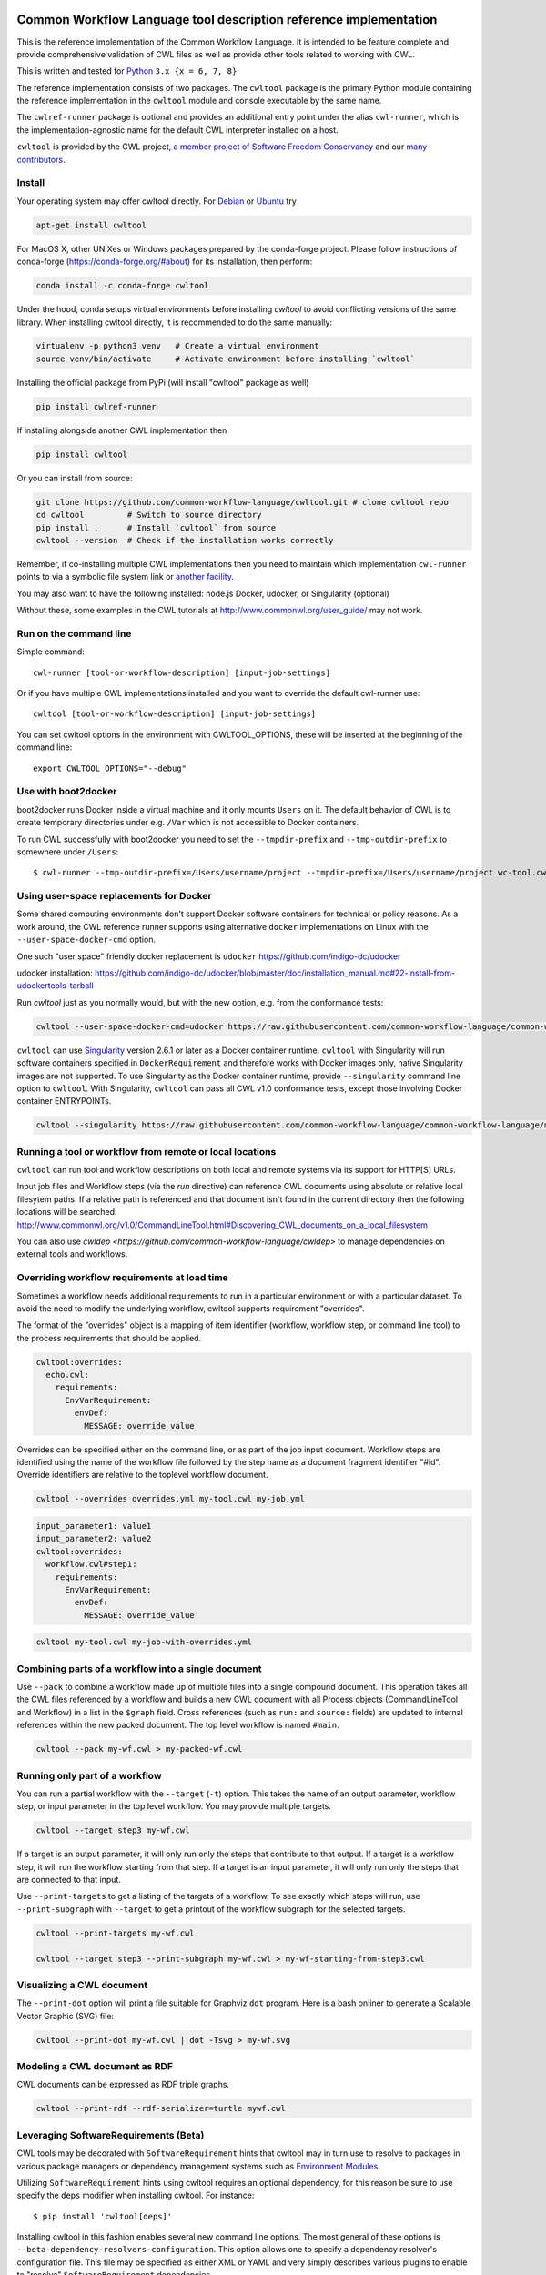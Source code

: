 ==================================================================
Common Workflow Language tool description reference implementation
==================================================================

|Linux Status| |Windows Status| |Coverage Status| |Downloads|

.. |Linux Status| image:: https://img.shields.io/travis/common-workflow-language/cwltool/main.svg?label=Linux%20builds
   :target: https://travis-ci.org/common-workflow-language/cwltool

.. |Windows Status| image:: https://img.shields.io/appveyor/ci/mr-c/cwltool/main.svg?label=Windows%20builds
   :target: https://ci.appveyor.com/project/mr-c/cwltool

.. |Coverage Status| image:: https://img.shields.io/codecov/c/github/common-workflow-language/cwltool.svg
   :target: https://codecov.io/gh/common-workflow-language/cwltool

.. |Downloads| image:: https://pepy.tech/badge/cwltool/month
   :target: https://pepy.tech/project/cwltool

This is the reference implementation of the Common Workflow Language.  It is
intended to be feature complete and provide comprehensive validation of CWL
files as well as provide other tools related to working with CWL.

This is written and tested for
`Python <https://www.python.org/>`_ ``3.x {x = 6, 7, 8}``

The reference implementation consists of two packages.  The ``cwltool`` package
is the primary Python module containing the reference implementation in the
``cwltool`` module and console executable by the same name.

The ``cwlref-runner`` package is optional and provides an additional entry point
under the alias ``cwl-runner``, which is the implementation-agnostic name for the
default CWL interpreter installed on a host.

``cwltool`` is provided by the CWL project, `a member project of Software Freedom Conservancy <https://sfconservancy.org/news/2018/apr/11/cwl-new-member-project/>`_ and our `many contributors <https://github.com/common-workflow-language/cwltool/graphs/contributors>`_.

Install
-------

Your operating system may offer cwltool directly. For `Debian <https://tracker.debian.org/pkg/cwltool>`_  or `Ubuntu <https://launchpad.net/ubuntu/+source/cwltool>`_ try

.. code:: bash

  apt-get install cwltool

For MacOS X, other UNIXes or Windows packages prepared by the conda-forge project. Please follow instructions of conda-forge (https://conda-forge.org/#about) for its installation, then perform: 

.. code:: bash

   conda install -c conda-forge cwltool
   
Under the hood, conda setups virtual environments before installing `cwltool` to
avoid conflicting versions of the same library. When installing cwltool directly,
it is recommended to do the same manually:

.. code:: bash

  virtualenv -p python3 venv   # Create a virtual environment
  source venv/bin/activate     # Activate environment before installing `cwltool`

Installing the official package from PyPi (will install "cwltool" package as
well)

.. code:: bash

  pip install cwlref-runner

If installing alongside another CWL implementation then

.. code:: bash

  pip install cwltool

Or you can install from source:

.. code:: bash

  git clone https://github.com/common-workflow-language/cwltool.git # clone cwltool repo
  cd cwltool         # Switch to source directory
  pip install .      # Install `cwltool` from source
  cwltool --version  # Check if the installation works correctly

Remember, if co-installing multiple CWL implementations then you need to
maintain which implementation ``cwl-runner`` points to via a symbolic file
system link or `another facility <https://wiki.debian.org/DebianAlternatives>`_.

You may also want to have the following installed: 
node.js
Docker, udocker, or Singularity (optional)

Without these, some examples in the CWL tutorials at http://www.commonwl.org/user_guide/ may not work. 

Run on the command line
-----------------------

Simple command::

  cwl-runner [tool-or-workflow-description] [input-job-settings]

Or if you have multiple CWL implementations installed and you want to override
the default cwl-runner use::

  cwltool [tool-or-workflow-description] [input-job-settings]

You can set cwltool options in the environment with CWLTOOL_OPTIONS,
these will be inserted at the beginning of the command line::

  export CWLTOOL_OPTIONS="--debug"

Use with boot2docker
--------------------
boot2docker runs Docker inside a virtual machine and it only mounts ``Users``
on it. The default behavior of CWL is to create temporary directories under e.g.
``/Var`` which is not accessible to Docker containers.

To run CWL successfully with boot2docker you need to set the ``--tmpdir-prefix``
and ``--tmp-outdir-prefix`` to somewhere under ``/Users``::

    $ cwl-runner --tmp-outdir-prefix=/Users/username/project --tmpdir-prefix=/Users/username/project wc-tool.cwl wc-job.json

Using user-space replacements for Docker
----------------------------------------

Some shared computing environments don't support Docker software containers for technical or policy reasons.
As a work around, the CWL reference runner supports using alternative ``docker`` implementations on Linux
with the ``--user-space-docker-cmd`` option.

One such "user space" friendly docker replacement is ``udocker`` https://github.com/indigo-dc/udocker

udocker installation: https://github.com/indigo-dc/udocker/blob/master/doc/installation_manual.md#22-install-from-udockertools-tarball

Run `cwltool` just as you normally would, but with the new option, e.g. from the conformance tests:

.. code:: bash

  cwltool --user-space-docker-cmd=udocker https://raw.githubusercontent.com/common-workflow-language/common-workflow-language/main/v1.0/v1.0/test-cwl-out2.cwl https://github.com/common-workflow-language/common-workflow-language/blob/main/v1.0/v1.0/empty.json

``cwltool`` can use `Singularity <http://singularity.lbl.gov/>`_ version 2.6.1
or later as a Docker container runtime.
``cwltool`` with Singularity will run software containers specified in
``DockerRequirement`` and therefore works with Docker images only, native
Singularity images are not supported. To use Singularity as the Docker container
runtime, provide ``--singularity`` command line option to ``cwltool``.
With Singularity, ``cwltool`` can pass all CWL v1.0 conformance tests, except
those involving Docker container ENTRYPOINTs.


.. code:: bash

  cwltool --singularity https://raw.githubusercontent.com/common-workflow-language/common-workflow-language/main/v1.0/v1.0/v1.0/cat3-tool-mediumcut.cwl https://github.com/common-workflow-language/common-workflow-language/blob/main/v1.0/v1.0/cat-job.json

Running a tool or workflow from remote or local locations
---------------------------------------------------------

``cwltool`` can run tool and workflow descriptions on both local and remote
systems via its support for HTTP[S] URLs.

Input job files and Workflow steps (via the `run` directive) can reference CWL
documents using absolute or relative local filesytem paths. If a relative path
is referenced and that document isn't found in the current directory then the
following locations will be searched:
http://www.commonwl.org/v1.0/CommandLineTool.html#Discovering_CWL_documents_on_a_local_filesystem

You can also use `cwldep <https://github.com/common-workflow-language/cwldep>`
to manage dependencies on external tools and workflows.

Overriding workflow requirements at load time
---------------------------------------------

Sometimes a workflow needs additional requirements to run in a particular
environment or with a particular dataset.  To avoid the need to modify the
underlying workflow, cwltool supports requirement "overrides".

The format of the "overrides" object is a mapping of item identifier (workflow,
workflow step, or command line tool) to the process requirements that should be applied.

.. code:: yaml

  cwltool:overrides:
    echo.cwl:
      requirements:
        EnvVarRequirement:
          envDef:
            MESSAGE: override_value

Overrides can be specified either on the command line, or as part of the job
input document.  Workflow steps are identified using the name of the workflow
file followed by the step name as a document fragment identifier "#id".
Override identifiers are relative to the toplevel workflow document.

.. code:: bash

  cwltool --overrides overrides.yml my-tool.cwl my-job.yml

.. code:: yaml

  input_parameter1: value1
  input_parameter2: value2
  cwltool:overrides:
    workflow.cwl#step1:
      requirements:
        EnvVarRequirement:
          envDef:
            MESSAGE: override_value

.. code:: bash

  cwltool my-tool.cwl my-job-with-overrides.yml


Combining parts of a workflow into a single document
----------------------------------------------------

Use ``--pack`` to combine a workflow made up of multiple files into a
single compound document.  This operation takes all the CWL files
referenced by a workflow and builds a new CWL document with all
Process objects (CommandLineTool and Workflow) in a list in the
``$graph`` field.  Cross references (such as ``run:`` and ``source:``
fields) are updated to internal references within the new packed
document.  The top level workflow is named ``#main``.

.. code:: bash

  cwltool --pack my-wf.cwl > my-packed-wf.cwl


Running only part of a workflow
-------------------------------

You can run a partial workflow with the ``--target`` (``-t``) option.  This
takes the name of an output parameter, workflow step, or input
parameter in the top level workflow.  You may provide multiple
targets.

.. code:: bash

  cwltool --target step3 my-wf.cwl

If a target is an output parameter, it will only run only the steps
that contribute to that output.  If a target is a workflow step, it
will run the workflow starting from that step.  If a target is an
input parameter, it will only run only the steps that are connected to
that input.

Use ``--print-targets`` to get a listing of the targets of a workflow.
To see exactly which steps will run, use ``--print-subgraph`` with
``--target`` to get a printout of the workflow subgraph for the
selected targets.

.. code:: bash

  cwltool --print-targets my-wf.cwl

  cwltool --target step3 --print-subgraph my-wf.cwl > my-wf-starting-from-step3.cwl


Visualizing a CWL document
--------------------------

The ``--print-dot`` option will print a file suitable for Graphviz ``dot`` program.  Here is a bash onliner to generate a Scalable Vector Graphic (SVG) file:

.. code:: bash

  cwltool --print-dot my-wf.cwl | dot -Tsvg > my-wf.svg

Modeling a CWL document as RDF
------------------------------

CWL documents can be expressed as RDF triple graphs.

.. code:: bash

  cwltool --print-rdf --rdf-serializer=turtle mywf.cwl


Leveraging SoftwareRequirements (Beta)
--------------------------------------

CWL tools may be decorated with ``SoftwareRequirement`` hints that cwltool
may in turn use to resolve to packages in various package managers or
dependency management systems such as `Environment Modules
<http://modules.sourceforge.net/>`__.

Utilizing ``SoftwareRequirement`` hints using cwltool requires an optional
dependency, for this reason be sure to use specify the ``deps`` modifier when
installing cwltool. For instance::

  $ pip install 'cwltool[deps]'

Installing cwltool in this fashion enables several new command line options.
The most general of these options is ``--beta-dependency-resolvers-configuration``.
This option allows one to specify a dependency resolver's configuration file.
This file may be specified as either XML or YAML and very simply describes various
plugins to enable to "resolve" ``SoftwareRequirement`` dependencies.

Using these hints will allow cwltool to modify the environment in
which your tool runs, for example by loading one or more Environment
Modules. The environment is constructed as normal (i.e. standard CWL
runtime enviroment, ``EnvVarRequirement``, ``--preserve-environment``
are applied), then the environment may modified by the selected tool resolver.  This currently means that you
cannot override any environment variables set by the selected tool resolver.

To discuss some of these plugins and how to configure them, first consider the
following ``hint`` definition for an example CWL tool.

.. code:: yaml

  SoftwareRequirement:
    packages:
    - package: seqtk
      version:
      - r93

Now imagine deploying cwltool on a cluster with Software Modules installed
and that a ``seqtk`` module is available at version ``r93``. This means cluster
users likely won't have the binary ``seqtk`` on their ``PATH`` by default, but after
sourcing this module with the command ``modulecmd sh load seqtk/r93`` ``seqtk`` is
available on the ``PATH``. A simple dependency resolvers configuration file, called
``dependency-resolvers-conf.yml`` for instance, that would enable cwltool to source
the correct module environment before executing the above tool would simply be:

.. code:: yaml

  - type: modules

The outer list indicates that one plugin is being enabled, the plugin parameters are
defined as a dictionary for this one list item. There is only one required parameter
for the plugin above, this is ``type`` and defines the plugin type. This parameter
is required for all plugins. The available plugins and the parameters
available for each are documented (incompletely) `here
<https://docs.galaxyproject.org/en/latest/admin/dependency_resolvers.html>`__.
Unfortunately, this documentation is in the context of Galaxy tool
``requirement`` s instead of CWL ``SoftwareRequirement`` s, but the concepts map fairly directly.

cwltool is distributed with an example of such seqtk tool and sample corresponding
job. It could executed from the cwltool root using a dependency resolvers
configuration file such as the above one using the command::

  cwltool --beta-dependency-resolvers-configuration /path/to/dependency-resolvers-conf.yml \
      tests/seqtk_seq.cwl \
      tests/seqtk_seq_job.json

This example demonstrates both that cwltool can leverage
existing software installations and also handle workflows with dependencies
on different versions of the same software and libraries. However the above
example does require an existing module setup so it is impossible to test this example
"out of the box" with cwltool. For a more isolated test that demonstrates all
the same concepts - the resolver plugin type ``galaxy_packages`` can be used.

"Galaxy packages" are a lighter weight alternative to Environment Modules that are
really just defined by a way to lay out directories into packages and versions
to find little scripts that are sourced to modify the environment. They have
been used for years in Galaxy community to adapt Galaxy tools to cluster
environments but require neither knowledge of Galaxy nor any special tools to
setup. These should work just fine for CWL tools.

The cwltool source code repository's test directory is setup with a very simple
directory that defines a set of "Galaxy  packages" (but really just defines one
package named ``random-lines``). The directory layout is simply::

  tests/test_deps_env/
    random-lines/
      1.0/
        env.sh

If the ``galaxy_packages`` plugin is enabled and pointed at the
``tests/test_deps_env`` directory in cwltool's root and a ``SoftwareRequirement``
such as the following is encountered.

.. code:: yaml

  hints:
    SoftwareRequirement:
      packages:
      - package: 'random-lines'
        version:
        - '1.0'

Then cwltool will simply find that ``env.sh`` file and source it before executing
the corresponding tool. That ``env.sh`` script is only responsible for modifying
the job's ``PATH`` to add the required binaries.

This is a full example that works since resolving "Galaxy packages" has no
external requirements. Try it out by executing the following command from cwltool's
root directory::

  cwltool --beta-dependency-resolvers-configuration tests/test_deps_env_resolvers_conf.yml \
      tests/random_lines.cwl \
      tests/random_lines_job.json

The resolvers configuration file in the above example was simply:

.. code:: yaml

  - type: galaxy_packages
    base_path: ./tests/test_deps_env

It is possible that the ``SoftwareRequirement`` s in a given CWL tool will not
match the module names for a given cluster. Such requirements can be re-mapped
to specific deployed packages and/or versions using another file specified using
the resolver plugin parameter `mapping_files`. We will
demonstrate this using `galaxy_packages` but the concepts apply equally well
to Environment Modules or Conda packages (described below) for instance.

So consider the resolvers configuration file
(`tests/test_deps_env_resolvers_conf_rewrite.yml`):

.. code:: yaml

  - type: galaxy_packages
    base_path: ./tests/test_deps_env
    mapping_files: ./tests/test_deps_mapping.yml

And the corresponding mapping configuration file (`tests/test_deps_mapping.yml`):

.. code:: yaml

  - from:
      name: randomLines
      version: 1.0.0-rc1
    to:
      name: random-lines
      version: '1.0'

This is saying if cwltool encounters a requirement of ``randomLines`` at version
``1.0.0-rc1`` in a tool, to rewrite to our specific plugin as ``random-lines`` at
version ``1.0``. cwltool has such a test tool called ``random_lines_mapping.cwl``
that contains such a source ``SoftwareRequirement``. To try out this example with
mapping, execute the following command from the cwltool root directory::

  cwltool --beta-dependency-resolvers-configuration tests/test_deps_env_resolvers_conf_rewrite.yml \
      tests/random_lines_mapping.cwl \
      tests/random_lines_job.json

The previous examples demonstrated leveraging existing infrastructure to
provide requirements for CWL tools. If instead a real package manager is used
cwltool has the opportunity to install requirements as needed. While initial
support for Homebrew/Linuxbrew plugins is available, the most developed such
plugin is for the `Conda <https://conda.io/docs/#>`__ package manager. Conda has the nice properties
of allowing multiple versions of a package to be installed simultaneously,
not requiring evaluated permissions to install Conda itself or packages using
Conda, and being cross platform. For these reasons, cwltool may run as a normal
user, install its own Conda environment and manage multiple versions of Conda packages
on both Linux and Mac OS X.

The Conda plugin can be endlessly configured, but a sensible set of defaults
that has proven a powerful stack for dependency management within the Galaxy tool
development ecosystem can be enabled by simply passing cwltool the
``--beta-conda-dependencies`` flag.

With this we can use the seqtk example above without Docker and without
any externally managed services - cwltool should install everything it needs
and create an environment for the tool. Try it out with the follwing command::

  cwltool --beta-conda-dependencies tests/seqtk_seq.cwl tests/seqtk_seq_job.json

The CWL specification allows URIs to be attached to ``SoftwareRequirement`` s
that allow disambiguation of package names. If the mapping files described above
allow deployers to adapt tools to their infrastructure, this mechanism allows
tools to adapt their requirements to multiple package managers. To demonstrate
this within the context of the seqtk, we can simply break the package name we
use and then specify a specific Conda package as follows:

.. code:: yaml

  hints:
    SoftwareRequirement:
      packages:
      - package: seqtk_seq
        version:
        - '1.2'
        specs:
        - https://anaconda.org/bioconda/seqtk
        - https://packages.debian.org/sid/seqtk

The example can be executed using the command::

  cwltool --beta-conda-dependencies tests/seqtk_seq_wrong_name.cwl tests/seqtk_seq_job.json

The plugin framework for managing resolution of these software requirements
as maintained as part of `galaxy-tool-util <https://github.com/galaxyproject/galaxy/tree/dev/packages/tool_util>`__ - a small,
portable subset of the Galaxy project. More information on configuration and implementation can be found
at the following links:

- `Dependency Resolvers in Galaxy <https://docs.galaxyproject.org/en/latest/admin/dependency_resolvers.html>`__
- `Conda for [Galaxy] Tool Dependencies <https://docs.galaxyproject.org/en/latest/admin/conda_faq.html>`__
- `Mapping Files - Implementation <https://github.com/galaxyproject/galaxy/commit/495802d229967771df5b64a2f79b88a0eaf00edb>`__
- `Specifications - Implementation <https://github.com/galaxyproject/galaxy/commit/81d71d2e740ee07754785306e4448f8425f890bc>`__
- `Initial cwltool Integration Pull Request <https://github.com/common-workflow-language/cwltool/pull/214>`__

Use with GA4GH Tool Registry API
--------------------------------

Cwltool can launch tools directly from `GA4GH Tool Registry API`_ endpoints.

By default, cwltool searches https://dockstore.org/ .  Use ``--add-tool-registry`` to add other registries to the search path.

For example ::

  cwltool quay.io/collaboratory/dockstore-tool-bamstats:develop test.json

and (defaults to latest when a version is not specified) ::

  cwltool quay.io/collaboratory/dockstore-tool-bamstats test.json

For this example, grab the test.json (and input file) from https://github.com/CancerCollaboratory/dockstore-tool-bamstats ::

  wget https://dockstore.org/api/api/ga4gh/v2/tools/quay.io%2Fbriandoconnor%2Fdockstore-tool-bamstats/versions/develop/PLAIN-CWL/descriptor/test.json
  wget https://github.com/CancerCollaboratory/dockstore-tool-bamstats/raw/develop/rna.SRR948778.bam


.. _`GA4GH Tool Registry API`: https://github.com/ga4gh/tool-registry-schemas

Running MPI-based tools that need to be launched
------------------------------------------------

Cwltool supports an extension to the CWL spec
``http://commonwl.org/cwltool#MPIRequirement``. When the tool
definition has this in its ``requirements``/``hints`` section, and
cwltool has been run with ``--enable-ext``, then the tool's command
line will be extended with the commands needed to launch it with
``mpirun`` or similar. You can specify the number of processes to
start as either a literal integer or an expression (that will result
in an integer). For example::

  #!/usr/bin/env cwl-runner
  cwlVersion: v1.1
  class: CommandLineTool
  $namespaces:
    cwltool: "http://commonwl.org/cwltool#"
  requirements:
    cwltool:MPIRequirement:
      processes: $(inputs.nproc)
  inputs:
    nproc:
      type: int

Interaction with containers: the MPIRequirement currently prepends its
commands to the front of the command line that is constructed. If you
wish to run a containerised application in parallel, for simple use
cases this does work with Singularity, depending upon the platform
setup. However this combination should be considered "alpha" -- please
do report any issues you have! This does not work with Docker at the
moment. (More precisely, you get `n` copies of the same single process
image run at the same time that cannot communicate with each other.)

The host-specific parameters are configured in a simple YAML file
(specified with the ``--mpi-config-file`` flag). The allowed keys are
given in the following table; all are optional.

+----------------+------------------+----------+------------------------------+
| Key            | Type             | Default  | Description                  |
+================+==================+==========+==============================+
| runner         | str              | "mpirun" | The primary command to use.  |
+----------------+------------------+----------+------------------------------+
| nproc_flag     | str              | "-n"     | Flag to set number of        |
|                |                  |          | processes to start.          |
+----------------+------------------+----------+------------------------------+
| default_nproc  | int              | 1        | Default number of processes. |
+----------------+------------------+----------+------------------------------+
| extra_flags    | List[str]        | []       | A list of any other flags to |
|                |                  |          | be added to the runner's     |
|                |                  |          | command line before          |
|                |                  |          | the ``baseCommand``.         |
+----------------+------------------+----------+------------------------------+
| env_pass       | List[str]        | []       | A list of environment        |
|                |                  |          | variables that should be     |
|                |                  |          | passed from the host         |
|                |                  |          | environment through to the   |
|                |                  |          | tool (e.g. giving the        |
|                |                  |          | nodelist as set by your      |
|                |                  |          | scheduler).                  |
+----------------+------------------+----------+------------------------------+
| env_pass_regex | List[str]        | []       | A list of python regular     |
|                |                  |          | expressions that will be     |
|                |                  |          | matched against the host's   |
|                |                  |          | environment. Those that match|
|                |                  |          | will be passed through.      |
+----------------+------------------+----------+------------------------------+
| env_set        | Mapping[str,str] | {}       | A dictionary whose keys are  |
|                |                  |          | the environment variables set|
|                |                  |          | and the values being the     |
|                |                  |          | values.                      |
+----------------+------------------+----------+------------------------------+



===========
Development
===========

Running tests locally
---------------------

-  Running basic tests ``(/tests)``:

To run the basic tests after installing `cwltool` execute the following:

.. code:: bash

  pip install -rtest-requirements.txt
  py.test --ignore cwltool/schemas/ --pyarg cwltool

To run various tests in all supported Python environments we use `tox <https://github.com/common-workflow-language/cwltool/tree/main/tox.ini>`_. To run the test suite in all supported Python environments
first downloading the complete code repository (see the ``git clone`` instructions above) and then run
the following in the terminal:
``pip install tox; tox``

List of all environment can be seen using:
``tox --listenvs``
and running a specfic test env using:
``tox -e <env name>``
and additionally run a specific test using this format:
``tox -e py36-unit -- tests/test_examples.py::TestParamMatching``

-  Running the entire suite of CWL conformance tests:

The GitHub repository for the CWL specifications contains a script that tests a CWL
implementation against a wide array of valid CWL files using the `cwltest <https://github.com/common-workflow-language/cwltest>`_
program

Instructions for running these tests can be found in the Common Workflow Language Specification repository at https://github.com/common-workflow-language/common-workflow-language/blob/main/CONFORMANCE_TESTS.md

Import as a module
------------------

Add

.. code:: python

  import cwltool

to your script.

The easiest way to use cwltool to run a tool or workflow from Python is to use a Factory

.. code:: python

  import cwltool.factory
  fac = cwltool.factory.Factory()

  echo = fac.make("echo.cwl")
  result = echo(inp="foo")

  # result["out"] == "foo"


CWL Tool Control Flow
---------------------

Technical outline of how cwltool works internally, for maintainers.

#. Use CWL ``load_tool()`` to load document.

   #. Fetches the document from file or URL
   #. Applies preprocessing (syntax/identifier expansion and normalization)
   #. Validates the document based on cwlVersion
   #. If necessary, updates the document to latest spec
   #. Constructs a Process object using ``make_tool()``` callback.  This yields a
      CommandLineTool, Workflow, or ExpressionTool.  For workflows, this
      recursively constructs each workflow step.
   #. To construct custom types for CommandLineTool, Workflow, or
      ExpressionTool, provide a custom ``make_tool()``

#. Iterate on the ``job()`` method of the Process object to get back runnable jobs.

   #. ``job()`` is a generator method (uses the Python iterator protocol)
   #. Each time the ``job()`` method is invoked in an iteration, it returns one
      of: a runnable item (an object with a ``run()`` method), ``None`` (indicating
      there is currently no work ready to run) or end of iteration (indicating
      the process is complete.)
   #. Invoke the runnable item by calling ``run()``.  This runs the tool and gets output.
   #. Output of a process is reported by an output callback.
   #. ``job()`` may be iterated over multiple times.  It will yield all the work
      that is currently ready to run and then yield None.

#. ``Workflow`` objects create a corresponding ``WorkflowJob`` and ``WorkflowJobStep`` objects to hold the workflow state for the duration of the job invocation.

   #. The WorkflowJob iterates over each WorkflowJobStep and determines if the
      inputs the step are ready.
   #. When a step is ready, it constructs an input object for that step and
      iterates on the ``job()`` method of the workflow job step.
   #. Each runnable item is yielded back up to top level run loop
   #. When a step job completes and receives an output callback, the
      job outputs are assigned to the output of the workflow step.
   #. When all steps are complete, the intermediate files are moved to a final
      workflow output, intermediate directories are deleted, and the output
      callback for the workflow is called.

#. ``CommandLineTool`` job() objects yield a single runnable object.

   #. The CommandLineTool ``job()`` method calls ``make_job_runner()`` to create a
      ``CommandLineJob`` object
   #. The job method configures the CommandLineJob object by setting public
      attributes
   #. The job method iterates over file and directories inputs to the
      CommandLineTool and creates a "path map".
   #. Files are mapped from their "resolved" location to a "target" path where
      they will appear at tool invocation (for example, a location inside a
      Docker container.)  The target paths are used on the command line.
   #. Files are staged to targets paths using either Docker volume binds (when
      using containers) or symlinks (if not).  This staging step enables files
      to be logically rearranged or renamed independent of their source layout.
   #. The ``run()`` method of CommandLineJob executes the command line tool or
      Docker container, waits for it to complete, collects output, and makes
      the output callback.


Extension points
----------------

The following functions can be passed to main() to override or augment
the listed behaviors.

executor
  ::

    executor(tool, job_order_object, runtimeContext, logger)
      (Process, Dict[Text, Any], RuntimeContext) -> Tuple[Dict[Text, Any], Text]

  An implementation of the toplevel workflow execution loop, should
  synchronously run a process object to completion and return the
  output object.

versionfunc
  ::

    ()
      () -> Text

  Return version string.

logger_handler
  ::

    logger_handler
      logging.Handler

  Handler object for logging.

The following functions can be set in LoadingContext to override or
augment the listed behaviors.

fetcher_constructor
  ::

    fetcher_constructor(cache, session)
      (Dict[unicode, unicode], requests.sessions.Session) -> Fetcher

  Construct a Fetcher object with the supplied cache and HTTP session.

resolver
  ::

    resolver(document_loader, document)
      (Loader, Union[Text, dict[Text, Any]]) -> Text

  Resolve a relative document identifier to an absolute one which can be fetched.

The following functions can be set in RuntimeContext to override or
augment the listed behaviors.

construct_tool_object
  ::

    construct_tool_object(toolpath_object, loadingContext)
      (MutableMapping[Text, Any], LoadingContext) -> Process

  Hook to construct a Process object (eg CommandLineTool) object from a document.

select_resources
  ::

    selectResources(request)
      (Dict[str, int], RuntimeContext) -> Dict[Text, int]

  Take a resource request and turn it into a concrete resource assignment.

make_fs_access
  ::

    make_fs_access(basedir)
      (Text) -> StdFsAccess

  Return a file system access object.

In addition, when providing custom subclasses of Process objects, you can override the following methods:

CommandLineTool.make_job_runner
  ::

    make_job_runner(RuntimeContext)
      (RuntimeContext) -> Type[JobBase]

  Create and return a job runner object (this implements concrete execution of a command line tool).

Workflow.make_workflow_step
  ::

    make_workflow_step(toolpath_object, pos, loadingContext, parentworkflowProv)
      (Dict[Text, Any], int, LoadingContext, Optional[ProvenanceProfile]) -> WorkflowStep

  Create and return a workflow step object.
